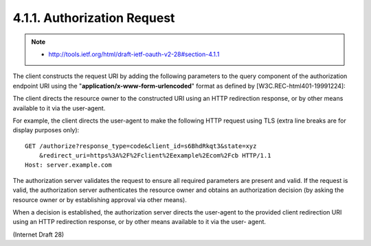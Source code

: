 4.1.1. Authorization Request
^^^^^^^^^^^^^^^^^^^^^^^^^^^^^^^^^^^^^^^^

.. note::
     - http://tools.ietf.org/html/draft-ietf-oauth-v2-28#section-4.1.1


The client constructs the request URI by adding the following parameters 
to the query component of the authorization endpoint URI 
using the "**application/x-www-form-urlencoded**" format 
as defined by [W3C.REC-html401-19991224]:

.. glossary::

   response_type
         REQUIRED.  Value MUST be set to "code".

   client_id
         REQUIRED.  The client identifier as described in :ref:`Section 2.2 <oauth_2.2>`.

   redirect_uri
         OPTIONAL.  As described in :ref:`Section 3.1.2 <oauth_3_1_2>`.
   scope
         OPTIONAL.  The scope of the access request as described by
         :ref:`Section 3.3 <oauth_3_3>`.

   state
         RECOMMENDED.  An opaque value used by the client to maintain
         state between the request and callback.  The authorization
         server includes this value when redirecting the user-agent back
         to the client.  The parameter SHOULD be used for preventing
         cross-site request forgery as described in Section 10.12.

The client directs the resource owner to the constructed URI 
using an HTTP redirection response, 
or by other means available to it via the user-agent.

For example, 
the client directs the user-agent to make the following HTTP request 
using TLS (extra line breaks are for display purposes only):

:: 

    GET /authorize?response_type=code&client_id=s6BhdRkqt3&state=xyz
        &redirect_uri=https%3A%2F%2Fclient%2Eexample%2Ecom%2Fcb HTTP/1.1
    Host: server.example.com


The authorization server validates the request to ensure all required
parameters are present and valid.  If the request is valid, the
authorization server authenticates the resource owner and obtains an
authorization decision (by asking the resource owner or by
establishing approval via other means).

When a decision is established, 
the authorization server directs the user-agent 
to the provided client redirection URI using an HTTP redirection response, 
or by other means available to it via the user- agent.

(Internet Draft 28)
